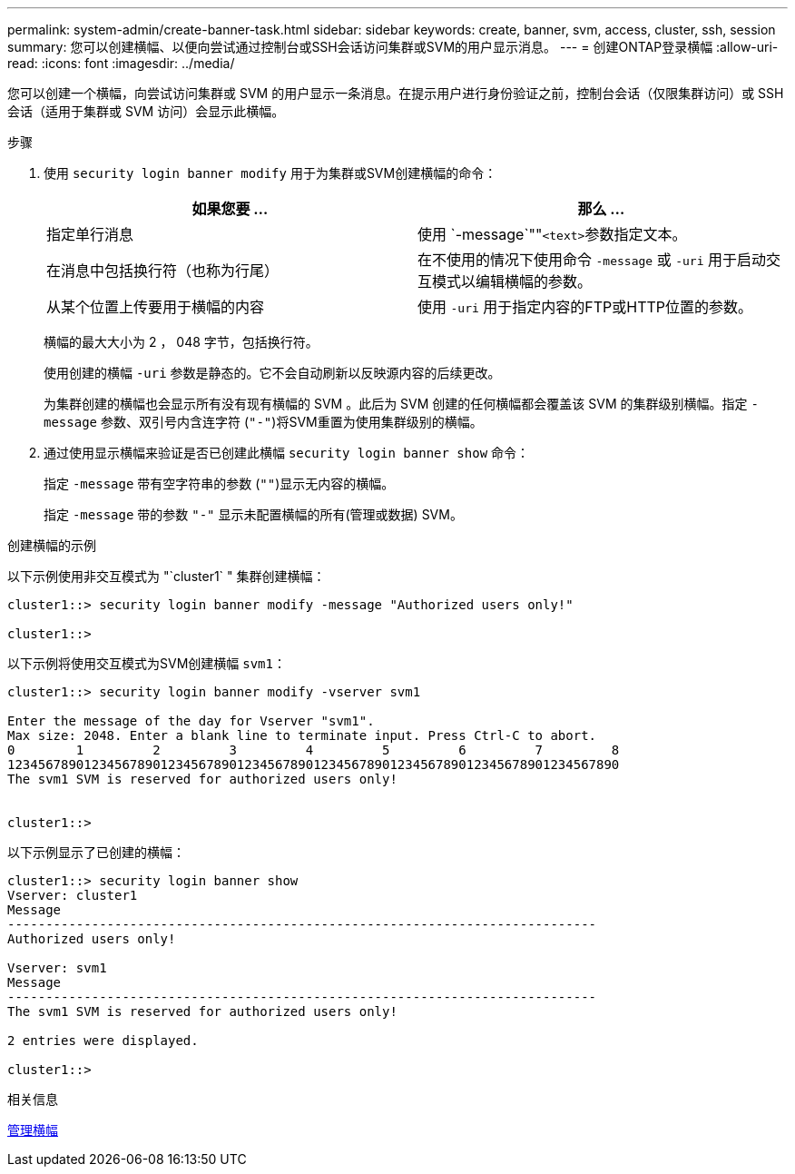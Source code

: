 ---
permalink: system-admin/create-banner-task.html 
sidebar: sidebar 
keywords: create, banner, svm, access, cluster, ssh, session 
summary: 您可以创建横幅、以便向尝试通过控制台或SSH会话访问集群或SVM的用户显示消息。 
---
= 创建ONTAP登录横幅
:allow-uri-read: 
:icons: font
:imagesdir: ../media/


[role="lead"]
您可以创建一个横幅，向尝试访问集群或 SVM 的用户显示一条消息。在提示用户进行身份验证之前，控制台会话（仅限集群访问）或 SSH 会话（适用于集群或 SVM 访问）会显示此横幅。

.步骤
. 使用 `security login banner modify` 用于为集群或SVM创建横幅的命令：
+
|===
| 如果您要 ... | 那么 ... 


 a| 
指定单行消息
 a| 
使用 `-message`""[.code]``<text>``参数指定文本。



 a| 
在消息中包括换行符（也称为行尾）
 a| 
在不使用的情况下使用命令 `-message` 或 `-uri` 用于启动交互模式以编辑横幅的参数。



 a| 
从某个位置上传要用于横幅的内容
 a| 
使用 `-uri` 用于指定内容的FTP或HTTP位置的参数。

|===
+
横幅的最大大小为 2 ， 048 字节，包括换行符。

+
使用创建的横幅 `-uri` 参数是静态的。它不会自动刷新以反映源内容的后续更改。

+
为集群创建的横幅也会显示所有没有现有横幅的 SVM 。此后为 SVM 创建的任何横幅都会覆盖该 SVM 的集群级别横幅。指定 `-message` 参数、双引号内含连字符 (`"-"`)将SVM重置为使用集群级别的横幅。

. 通过使用显示横幅来验证是否已创建此横幅 `security login banner show` 命令：
+
指定 `-message` 带有空字符串的参数 (`""`)显示无内容的横幅。

+
指定 `-message` 带的参数 `"-"` 显示未配置横幅的所有(管理或数据) SVM。



.创建横幅的示例
以下示例使用非交互模式为 "`cluster1` " 集群创建横幅：

[listing]
----
cluster1::> security login banner modify -message "Authorized users only!"

cluster1::>
----
以下示例将使用交互模式为SVM创建横幅 `svm1`：

[listing]
----
cluster1::> security login banner modify -vserver svm1

Enter the message of the day for Vserver "svm1".
Max size: 2048. Enter a blank line to terminate input. Press Ctrl-C to abort.
0        1         2         3         4         5         6         7         8
12345678901234567890123456789012345678901234567890123456789012345678901234567890
The svm1 SVM is reserved for authorized users only!


cluster1::>
----
以下示例显示了已创建的横幅：

[listing]
----
cluster1::> security login banner show
Vserver: cluster1
Message
-----------------------------------------------------------------------------
Authorized users only!

Vserver: svm1
Message
-----------------------------------------------------------------------------
The svm1 SVM is reserved for authorized users only!

2 entries were displayed.

cluster1::>
----
.相关信息
xref:manage-banner-reference.adoc[管理横幅]
